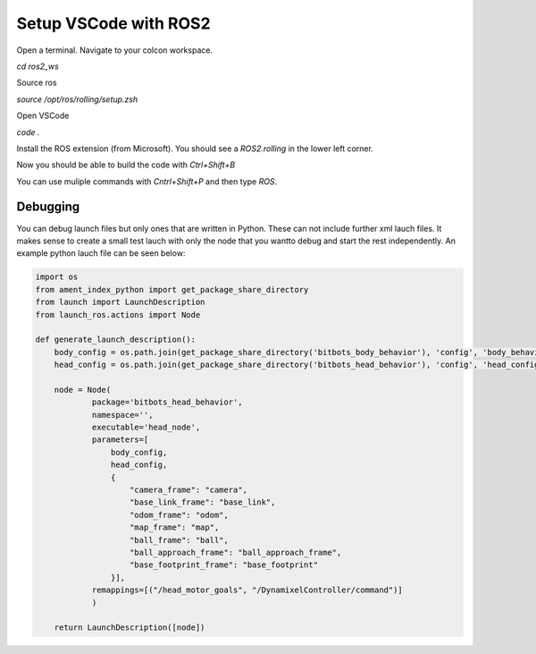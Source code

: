 ======================
Setup VSCode with ROS2
======================

Open a terminal.
Navigate to your colcon workspace.

`cd ros2_ws`

Source ros

`source /opt/ros/rolling/setup.zsh`

Open VSCode

`code .`

Install the ROS extension (from Microsoft).
You should see a `ROS2.rolling` in the lower left corner.

Now you should be able to build the code with `Ctrl+Shift+B`

You can use muliple commands with `Cntrl+Shift+P` and then type `ROS`.

Debugging
~~~~~~~~~
You can debug launch files but only ones that are written in Python. 
These can not include further xml lauch files. 
It makes sense to create a small test lauch with only the node that you wantto debug and start the rest independently.
An example python lauch file can be seen below:

.. code-block:: python

    import os
    from ament_index_python import get_package_share_directory
    from launch import LaunchDescription
    from launch_ros.actions import Node

    def generate_launch_description():
        body_config = os.path.join(get_package_share_directory('bitbots_body_behavior'), 'config', 'body_behavior.yaml')
        head_config = os.path.join(get_package_share_directory('bitbots_head_behavior'), 'config', 'head_config.yaml') 

        node = Node(
                package='bitbots_head_behavior',
                namespace='',
                executable='head_node',
                parameters=[
                    body_config,
                    head_config,
                    {
                        "camera_frame": "camera",
                        "base_link_frame": "base_link",
                        "odom_frame": "odom",
                        "map_frame": "map",
                        "ball_frame": "ball",
                        "ball_approach_frame": "ball_approach_frame",
                        "base_footprint_frame": "base_footprint"
                    }],
                remappings=[("/head_motor_goals", "/DynamixelController/command")]
                )

        return LaunchDescription([node])


